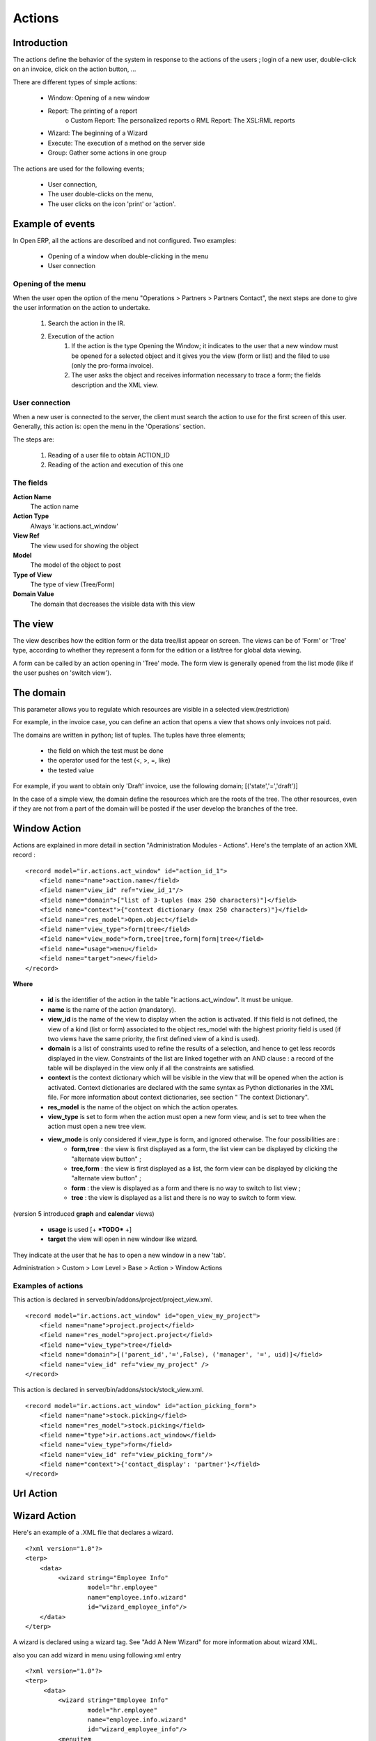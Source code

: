 Actions
=======

Introduction
------------

The actions define the behavior of the system in response to the actions of the users ; login of a new user, double-click on an invoice, click on the action button, ...

There are different types of simple actions:

    * Window: Opening of a new window
    * Report: The printing of a report
          o Custom Report: The personalized reports
          o RML Report: The XSL:RML reports 
    * Wizard: The beginning of a Wizard
    * Execute: The execution of a method on the server side
    * Group: Gather some actions in one group 

The actions are used for the following events;

    * User connection,
    * The user double-clicks on the menu,
    * The user clicks on the icon 'print' or 'action'. 

Example of events
-----------------

In Open ERP, all the actions are described and not configured. Two examples:

    * Opening of a window when double-clicking in the menu
    * User connection 

Opening of the menu
+++++++++++++++++++

When the user open the option of the menu "Operations > Partners > Partners Contact", the next steps are done to give the user information on the action to undertake.

   1. Search the action in the IR.
   2. Execution of the action
         1. If the action is the type Opening the Window; it indicates to the user that a new window must be opened for a selected object and it gives you the view (form or list) and the filed to use (only the pro-forma invoice).
         2. The user asks the object and receives information necessary to trace a form; the fields description and the XML view. 

User connection
+++++++++++++++

When a new user is connected to the server, the client must search the action to use for the first screen of this user. Generally, this action is: open the menu in the 'Operations' section.

The steps are:

   1. Reading of a user file to obtain ACTION_ID
   2. Reading of the action and execution of this one 

The fields
++++++++++

**Action Name**
	The action name 
**Action Type**
	Always 'ir.actions.act_window' 
**View Ref**
    	The view used for showing the object 
**Model**
	The model of the object to post 
**Type of View**
    	The type of view (Tree/Form) 
**Domain Value**
    	The domain that decreases the visible data with this view 

The view
--------
The view describes how the edition form or the data tree/list appear on screen. The views can be of 'Form' or 'Tree' type, according to whether they represent a form for the edition or a list/tree for global data viewing.

A form can be called by an action opening in 'Tree' mode. The form view is generally opened from the list mode (like if the user pushes on 'switch view').

The domain
----------

This parameter allows you to regulate which resources are visible in a selected view.(restriction)

For example, in the invoice case, you can define an action that opens a view that shows only invoices not paid.

The domains are written in python; list of tuples. The tuples have three elements;

    * the field on which the test must be done
    * the operator used for the test (<, >, =, like)
    * the tested value 

For example, if you want to obtain only 'Draft' invoice, use the following domain; [('state','=','draft')]

In the case of a simple view, the domain define the resources which are the roots of the tree. The other resources, even if they are not from a part of the domain will be posted if the user develop the branches of the tree.

Window Action
-------------

Actions are explained in more detail in section "Administration Modules - Actions". Here's the template of an action XML record :
::

	<record model="ir.actions.act_window" id="action_id_1">
	    <field name="name">action.name</field>
	    <field name="view_id" ref="view_id_1"/>
	    <field name="domain">["list of 3-tuples (max 250 characters)"]</field>
	    <field name="context">{"context dictionary (max 250 characters)"}</field>
	    <field name="res_model">Open.object</field>
	    <field name="view_type">form|tree</field>
	    <field name="view_mode">form,tree|tree,form|form|tree</field>
	    <field name="usage">menu</field>
	    <field name="target">new</field>
	</record>

**Where**

    * **id** is the identifier of the action in the table "ir.actions.act_window". It must be unique.
    * **name** is the name of the action (mandatory).
    * **view_id** is the name of the view to display when the action is activated. If this field is not defined, the view of a kind (list or form) associated to the object res_model with the highest priority field is used (if two views have the same priority, the first defined view of a kind is used).
    * **domain** is a list of constraints used to refine the results of a selection, and hence to get less records displayed in the view. Constraints of the list are linked together with an AND clause : a record of the table will be displayed in the view only if all the constraints are satisfied.
    * **context** is the context dictionary which will be visible in the view that will be opened when the action is activated. Context dictionaries are declared with the same syntax as Python dictionaries in the XML file. For more information about context dictionaries, see section " The context Dictionary".
    * **res_model** is the name of the object on which the action operates.
    * **view_type** is set to form when the action must open a new form view, and is set to tree when the action must open a new tree view.
    * **view_mode** is only considered if view_type is form, and ignored otherwise. The four possibilities are :
          - **form,tree** : the view is first displayed as a form, the list view can be displayed by clicking the "alternate view button" ;
          - **tree,form** : the view is first displayed as a list, the form view can be displayed by clicking the "alternate view button" ;
          - **form** : the view is displayed as a form and there is no way to switch to list view ;
          - **tree** : the view is displayed as a list and there is no way to switch to form view. 

(version 5 introduced **graph** and **calendar** views)

    * **usage** is used [+ ***TODO*** +]
    * **target** the view will open in new window like wizard. 


They indicate at the user that he has to open a new window in a new 'tab'.

Administration > Custom > Low Level > Base > Action > Window Actions

.. figure::  images/module_base_action_window.png
   :scale: 85
   :align: center

Examples of actions
+++++++++++++++++++

This action is declared in server/bin/addons/project/project_view.xml.
::

	<record model="ir.actions.act_window" id="open_view_my_project">
	    <field name="name">project.project</field>
	    <field name="res_model">project.project</field>
	    <field name="view_type">tree</field>
	    <field name="domain">[('parent_id','=',False), ('manager', '=', uid)]</field>
	    <field name="view_id" ref="view_my_project" />
	</record>

This action is declared in server/bin/addons/stock/stock_view.xml.
::

	<record model="ir.actions.act_window" id="action_picking_form">
	    <field name="name">stock.picking</field>
	    <field name="res_model">stock.picking</field>
	    <field name="type">ir.actions.act_window</field>
	    <field name="view_type">form</field>
	    <field name="view_id" ref="view_picking_form"/>
	    <field name="context">{'contact_display': 'partner'}</field>
	</record>
	

Url Action
-----------


Wizard Action
-------------

Here's an example of a .XML file that declares a wizard.
::
	<?xml version="1.0"?>
	<terp>
	    <data>
		 <wizard string="Employee Info"
		         model="hr.employee"
		         name="employee.info.wizard"
		         id="wizard_employee_info"/>
	    </data>
	</terp>

A wizard is declared using a wizard tag. See "Add A New Wizard" for more information about wizard XML.

also you can add wizard in menu using following xml entry
::

	<?xml version="1.0"?>
	<terp>
	     <data>
		 <wizard string="Employee Info"
		         model="hr.employee"
		         name="employee.info.wizard"
		         id="wizard_employee_info"/>
		 <menuitem
		         name="Human Resource/Employee Info"
		         action="wizard_employee_info"
		         type="wizard"
		         id="menu_wizard_employee_info"/>
	     </data>
	</terp>


Report Action
-------------

Report declaration
++++++++++++++++++

Reports in Open ERP are explained in chapter "Reports Reporting". Here's an example of a XML file that declares a RML report :
::

	<?xml version="1.0"?>
	<terp>
	    <data>
		<report id="sale_category_print"
		        string="Sales Orders By Categories"
		        model="sale.order"
		        name="sale_category.print"
		        rml="sale_category/report/sale_category_report.rml"
		        menu="True"
		        auto="False"/>
	     </data>
	</terp>

A report is declared using a **report tag** inside a "data" block. The different arguments of a report tag are :

    * **id** : an identifier which must be unique.
    * **string** : the text of the menu that calls the report (if any, see below).
    * **model** : the Open ERP object on which the report will be rendered.
    * **rml** : the .RML report model. Important Note : Path is relative to addons/ directory.
    * **menu** : whether the report will be able to be called directly via the client or not. Setting menu to False is useful in case of reports called by wizards.
    * **auto** : determines if the .RML file must be parsed using the default parser or not. Using a custom parser allows you to define additional functions to your report. 



